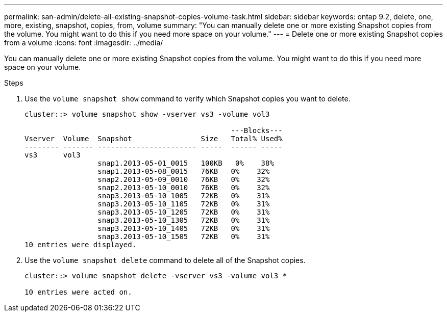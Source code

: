 ---
permalink: san-admin/delete-all-existing-snapshot-copies-volume-task.html
sidebar: sidebar
keywords: ontap 9.2, delete, one, more, existing, snapshot, copies, from, volume
summary: "You can manually delete one or more existing Snapshot copies from the volume. You might want to do this if you need more space on your volume."
---
= Delete one or more existing Snapshot copies from a volume
:icons: font
:imagesdir: ../media/

[.lead]
You can manually delete one or more existing Snapshot copies from the volume. You might want to do this if you need more space on your volume.

.Steps

. Use the `volume snapshot show` command to verify which Snapshot copies you want to delete.
+
----
cluster::> volume snapshot show -vserver vs3 -volume vol3

                                                ---Blocks---
Vserver  Volume  Snapshot                Size   Total% Used%
-------- ------- ----------------------- -----  ------ -----
vs3      vol3
                 snap1.2013-05-01_0015   100KB   0%    38%
                 snap1.2013-05-08_0015   76KB   0%    32%
                 snap2.2013-05-09_0010   76KB   0%    32%
                 snap2.2013-05-10_0010   76KB   0%    32%
                 snap3.2013-05-10_1005   72KB   0%    31%
                 snap3.2013-05-10_1105   72KB   0%    31%
                 snap3.2013-05-10_1205   72KB   0%    31%
                 snap3.2013-05-10_1305   72KB   0%    31%
                 snap3.2013-05-10_1405   72KB   0%    31%
                 snap3.2013-05-10_1505   72KB   0%    31%
10 entries were displayed.
----

. Use the `volume snapshot delete` command to delete all of the Snapshot copies.
+
----
cluster::> volume snapshot delete -vserver vs3 -volume vol3 *

10 entries were acted on.
----
